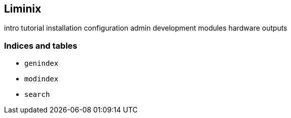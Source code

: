 == Liminix

intro tutorial installation configuration admin development modules
hardware outputs

=== Indices and tables

* `+genindex+`
* `+modindex+`
* `+search+`
